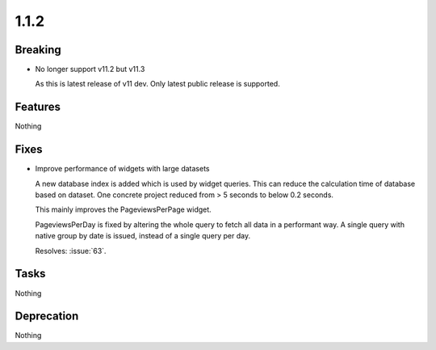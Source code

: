 1.1.2
=====

Breaking
--------

* No longer support v11.2 but v11.3

  As this is latest release of v11 dev.
  Only latest public release is supported.

Features
--------

Nothing

Fixes
-----

* Improve performance of widgets with large datasets

  A new database index is added which is used by widget queries.
  This can reduce the calculation time of database based on dataset.
  One concrete project reduced from > 5 seconds to below 0.2 seconds.

  This mainly improves the PageviewsPerPage widget.

  PageviewsPerDay is fixed by altering the whole query to fetch all data in a
  performant way.
  A single query with native group by date is issued, instead of a single query per
  day.

  Resolves: :issue:`63`.

Tasks
-----

Nothing

Deprecation
-----------

Nothing
